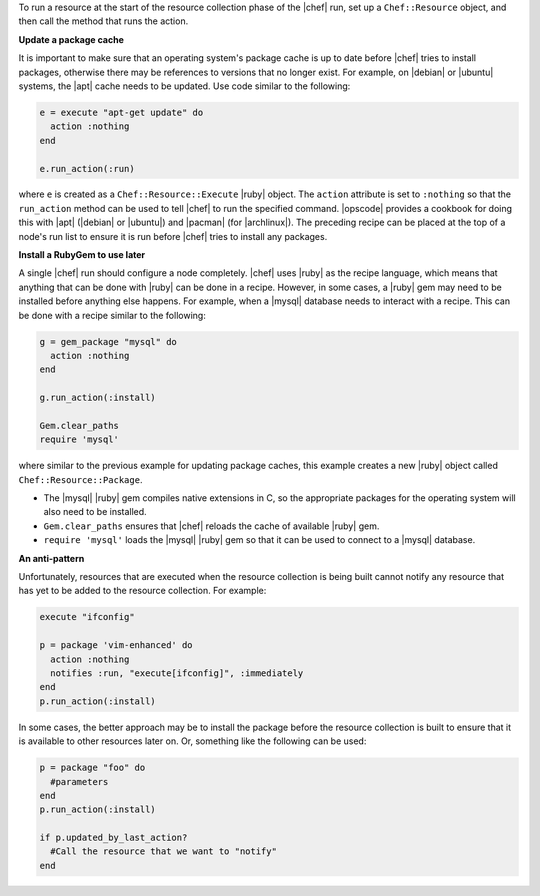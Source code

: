 .. The contents of this file are included in multiple topics.
.. This file should not be changed in a way that hinders its ability to appear in multiple documentation sets.


To run a resource at the start of the resource collection phase of the |chef| run, set up a ``Chef::Resource`` object, and then call the method that runs the action.

**Update a package cache**

It is important to make sure that an operating system's package cache is up to date before |chef| tries to install packages, otherwise there may be references to versions that no longer exist. For example, on |debian| or |ubuntu| systems, the |apt| cache needs to be updated. Use code similar to the following:

.. code-block:: ruby

   e = execute "apt-get update" do
     action :nothing
   end
   
   e.run_action(:run)

where ``e`` is created as a ``Chef::Resource::Execute`` |ruby| object. The ``action`` attribute is set to ``:nothing`` so that the ``run_action`` method can be used to tell |chef| to run the specified command. |opscode| provides a cookbook for doing this with |apt| (|debian| or |ubuntu|) and |pacman| (for |archlinux|). The preceding recipe can be placed at the top of a node's run list to ensure it is run before |chef| tries to install any packages.

**Install a RubyGem to use later**

A single |chef| run should configure a node completely. |chef| uses |ruby| as the recipe language, which means that anything that can be done with |ruby| can be done in a recipe. However, in some cases, a |ruby| gem may need to be installed before anything else happens. For example, when a |mysql| database needs to interact with a recipe. This can be done with a recipe similar to the following: 

.. code-block:: ruby

   g = gem_package "mysql" do
     action :nothing
   end
   
   g.run_action(:install)
   
   Gem.clear_paths
   require 'mysql'

where similar to the previous example for updating package caches, this example creates a new |ruby| object called ``Chef::Resource::Package``.

* The |mysql| |ruby| gem compiles native extensions in C, so the appropriate packages for the operating system will also need to be installed. 
* ``Gem.clear_paths`` ensures that |chef| reloads the cache of available |ruby| gem.
* ``require 'mysql'`` loads the |mysql| |ruby| gem so that it can be used to connect to a |mysql| database.

**An anti-pattern**

Unfortunately, resources that are executed when the resource collection is being built cannot notify any resource that has yet to be added to the resource collection. For example:

.. code-block:: ruby

   execute "ifconfig"
   
   p = package 'vim-enhanced' do
     action :nothing
     notifies :run, "execute[ifconfig]", :immediately
   end
   p.run_action(:install)

In some cases, the better approach may be to install the package before the resource collection is built to ensure that it is available to other resources later on. Or, something like the following can be used:

.. code-block:: ruby

   p = package "foo" do
     #parameters
   end
   p.run_action(:install)
   
   if p.updated_by_last_action?
     #Call the resource that we want to "notify"  
   end 



